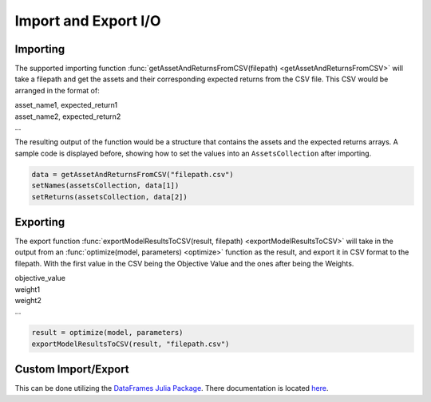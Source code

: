 .. _manual-import_export:

**********************
Import and Export I/O
**********************

Importing
---------

The supported importing function :func:`getAssetAndReturnsFromCSV(filepath) <getAssetAndReturnsFromCSV>` will take a filepath and get the assets and their corresponding expected returns from the CSV file. This CSV would be arranged in the format of:

|	asset_name1, expected_return1
|	asset_name2, expected_return2
|	...

The resulting output of the function would be a structure that contains the assets and the expected returns arrays. A sample code is displayed before, showing how to set the values into an ``AssetsCollection`` after importing.

.. code-block:: julia

	data = getAssetAndReturnsFromCSV("filepath.csv")
	setNames(assetsCollection, data[1])
	setReturns(assetsCollection, data[2])


Exporting
---------

The export function :func:`exportModelResultsToCSV(result, filepath) <exportModelResultsToCSV>` will take in the output from an :func:`optimize(model, parameters) <optimize>` function as the result, and export it in CSV format to the filepath. With the first value in the CSV being the Objective Value and the ones after being the Weights.

|	objective_value
|	weight1
|	weight2
|	...


.. code-block:: julia

	result = optimize(model, parameters)
	exportModelResultsToCSV(result, "filepath.csv")



Custom Import/Export
--------------------

This can be done utilizing the `DataFrames Julia Package <https://github.com/JuliaStats/DataFrames.jl>`_. There documentation is located `here <http://learnxinyminutes.com/docs/julia/>`_.
